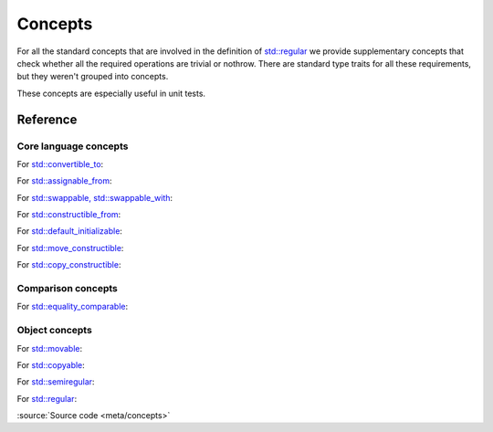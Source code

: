 ********************************
Concepts
********************************

For all the standard concepts that are involved in the definition of
`std::regular <https://en.cppreference.com/w/cpp/concepts/regular>`_
we provide supplementary concepts that check whether all the required operations
are trivial or nothrow.
There are standard type traits for all these requirements,
but they weren't grouped into concepts.

These concepts are especially useful in unit tests.

Reference
=========

Core language concepts
----------------------

For `std::convertible_to <https://en.cppreference.com/w/cpp/concepts/convertible_to>`_:

.. doxygenconcept:: ac::NothrowExplicitlyConvertibleTo
.. doxygenconcept:: ac::NothrowConvertibleTo
.. doxygenconcept:: ac::MayThrowConvertibleTo

For `std::assignable_from <https://en.cppreference.com/w/cpp/concepts/assignable_from>`_:

.. doxygenconcept:: ac::TriviallyAssignableFrom
.. doxygenconcept:: ac::NothrowAssignableFrom

For `std::swappable, std::swappable_with <https://en.cppreference.com/w/cpp/concepts/swappable>`_:

.. doxygenconcept:: ac::NothrowSwappable
.. doxygenconcept:: ac::NothrowSwappableWith

For `std::constructible_from <https://en.cppreference.com/w/cpp/concepts/constructible_from>`_:

.. doxygenconcept:: ac::TriviallyConstructibleFrom
.. doxygenconcept:: ac::NothrowConstructibleFrom

For `std::default_initializable <https://en.cppreference.com/w/cpp/concepts/default_initializable>`_:

.. doxygenconcept:: ac::TriviallyDefaultInitializable
.. doxygenconcept:: ac::NothrowDefaultInitializable

For `std::move_constructible <https://en.cppreference.com/w/cpp/concepts/move_constructible>`_:

.. doxygenconcept:: ac::TriviallyMoveConstructible
.. doxygenconcept:: ac::NothrowMoveConstructible

For `std::copy_constructible <https://en.cppreference.com/w/cpp/concepts/copy_constructible>`_:

.. doxygenconcept:: ac::TriviallyCopyConstructible
.. doxygenconcept:: ac::NothrowCopyConstructible
.. doxygenconcept:: ac::MayThrowCopyConstructible

Comparison concepts
-------------------

For `std::equality_comparable <https://en.cppreference.com/w/cpp/concepts/equality_comparable>`_:

.. doxygenconcept:: ac::NothrowEqualityComparable

Object concepts
---------------

For `std::movable <https://en.cppreference.com/w/cpp/concepts/movable>`_:

.. doxygenconcept:: ac::TriviallyMovable
.. doxygenconcept:: ac::NothrowMovable

For `std::copyable <https://en.cppreference.com/w/cpp/concepts/copyable>`_:

.. doxygenconcept:: ac::TriviallyCopyable
.. doxygenconcept:: ac::NothrowCopyable
.. doxygenconcept:: ac::MayThrowCopyable

For `std::semiregular <https://en.cppreference.com/w/cpp/concepts/semiregular>`_:

.. doxygenconcept:: ac::TriviallySemiregular
.. doxygenconcept:: ac::NothrowSemiregular

For `std::regular <https://en.cppreference.com/w/cpp/concepts/regular>`_:

.. doxygenconcept:: ac::NothrowRegular

:source:`Source code <meta/concepts>`
